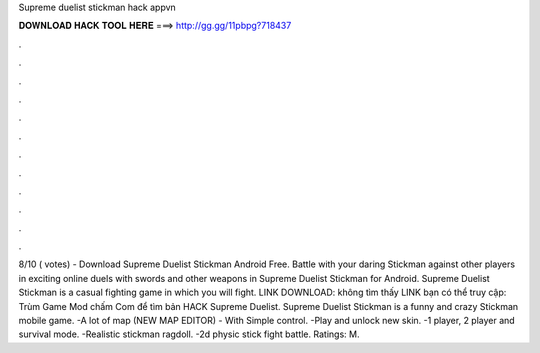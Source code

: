 Supreme duelist stickman hack appvn

𝐃𝐎𝐖𝐍𝐋𝐎𝐀𝐃 𝐇𝐀𝐂𝐊 𝐓𝐎𝐎𝐋 𝐇𝐄𝐑𝐄 ===> http://gg.gg/11pbpg?718437

.

.

.

.

.

.

.

.

.

.

.

.

8/10 ( votes) - Download Supreme Duelist Stickman Android Free. Battle with your daring Stickman against other players in exciting online duels with swords and other weapons in Supreme Duelist Stickman for Android. Supreme Duelist Stickman is a casual fighting game in which you will fight. LINK DOWNLOAD:  không tìm thấy LINK bạn có thể truy cập: Trùm Game Mod chấm Com để tìm bản HACK Supreme Duelist. Supreme Duelist Stickman is a funny and crazy Stickman mobile game. -A lot of map (NEW MAP EDITOR) - With Simple control. -Play and unlock new skin. -1 player, 2 player and survival mode. -Realistic stickman ragdoll. -2d physic stick fight battle. Ratings: M.